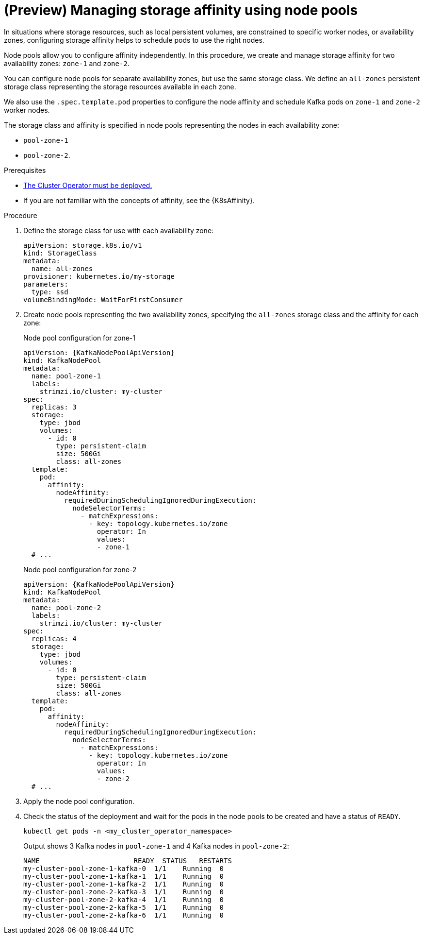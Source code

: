 // Module included in the following assemblies:
//
// assembly-config.adoc

[id='proc-managing-storage-affinity-node-pools-{context}']
= (Preview) Managing storage affinity using node pools

[role="_abstract"]
In situations where storage resources, such as local persistent volumes, are constrained to specific worker nodes, or availability zones, configuring storage affinity helps to schedule pods to use the right nodes. 

Node pools allow you to configure affinity independently. 
In this procedure, we create and manage storage affinity for two availability zones: `zone-1` and `zone-2`.

You can configure node pools for separate availability zones, but use the same storage class. 
We define an `all-zones` persistent storage class representing the storage resources available in each zone.

We also use the `.spec.template.pod` properties to configure the node affinity and schedule Kafka pods on `zone-1` and `zone-2` worker nodes.

The storage class and affinity is specified in node pools representing the nodes in each availability zone:

* `pool-zone-1`
* `pool-zone-2`. 

.Prerequisites

* xref:deploying-cluster-operator-str[The Cluster Operator must be deployed.]
* If you are not familiar with the concepts of affinity, see the {K8sAffinity}.

.Procedure

. Define the storage class for use with each availability zone:
+
[source,yaml,subs="+attributes"]
----
apiVersion: storage.k8s.io/v1
kind: StorageClass
metadata:
  name: all-zones
provisioner: kubernetes.io/my-storage
parameters:
  type: ssd
volumeBindingMode: WaitForFirstConsumer
----       

. Create node pools representing the two availability zones, specifying the `all-zones` storage class and the affinity for each zone:
+
.Node pool configuration for zone-1
[source,yaml,subs="+attributes"]
----
apiVersion: {KafkaNodePoolApiVersion}
kind: KafkaNodePool
metadata:
  name: pool-zone-1
  labels:
    strimzi.io/cluster: my-cluster
spec:
  replicas: 3
  storage:
    type: jbod
    volumes:
      - id: 0
        type: persistent-claim
        size: 500Gi
        class: all-zones
  template:
    pod:
      affinity:
        nodeAffinity:
          requiredDuringSchedulingIgnoredDuringExecution:
            nodeSelectorTerms:
              - matchExpressions:
                - key: topology.kubernetes.io/zone
                  operator: In
                  values:
                  - zone-1      
  # ...
----
+
.Node pool configuration for zone-2
[source,yaml,subs="+attributes"]
----
apiVersion: {KafkaNodePoolApiVersion}
kind: KafkaNodePool
metadata:
  name: pool-zone-2
  labels:
    strimzi.io/cluster: my-cluster
spec:
  replicas: 4
  storage:
    type: jbod
    volumes:
      - id: 0
        type: persistent-claim
        size: 500Gi
        class: all-zones
  template:
    pod:
      affinity:
        nodeAffinity:
          requiredDuringSchedulingIgnoredDuringExecution:
            nodeSelectorTerms:
              - matchExpressions:
                - key: topology.kubernetes.io/zone
                  operator: In
                  values:
                  - zone-2      
  # ...
----

. Apply the node pool configuration.
. Check the status of the deployment and wait for the pods in the node pools to be created and have a status of `READY`.
+
[source,shell]
----
kubectl get pods -n <my_cluster_operator_namespace>
----
+
.Output shows 3 Kafka nodes in `pool-zone-1` and 4 Kafka nodes in `pool-zone-2`:
[source,shell]
----
NAME                       READY  STATUS   RESTARTS
my-cluster-pool-zone-1-kafka-0  1/1    Running  0
my-cluster-pool-zone-1-kafka-1  1/1    Running  0
my-cluster-pool-zone-1-kafka-2  1/1    Running  0
my-cluster-pool-zone-2-kafka-3  1/1    Running  0
my-cluster-pool-zone-2-kafka-4  1/1    Running  0
my-cluster-pool-zone-2-kafka-5  1/1    Running  0
my-cluster-pool-zone-2-kafka-6  1/1    Running  0
---- 